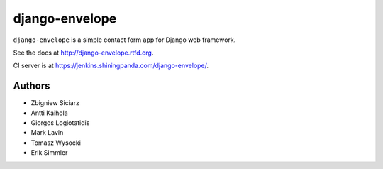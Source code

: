 ===============
django-envelope
===============

``django-envelope`` is a simple contact form app for Django web framework.

See the docs at http://django-envelope.rtfd.org.

CI server is at https://jenkins.shiningpanda.com/django-envelope/.


Authors
=======

* Zbigniew Siciarz
* Antti Kaihola
* Giorgos Logiotatidis
* Mark Lavin
* Tomasz Wysocki
* Erik Simmler
